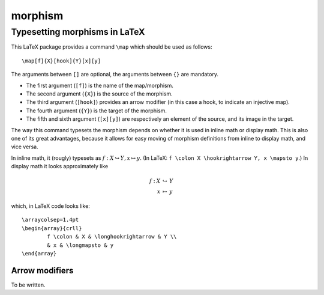 morphism
========

Typesetting morphisms in LaTeX
~~~~~~~~~~~~~~~~~~~~~~~~~~~~~~

This LaTeX package provides a command ``\map`` which should be used as
follows::

    \map[f]{X}[hook]{Y}[x][y]

The arguments between ``[]`` are optional, the arguments between ``{}`` are
mandatory.

* The first argument (``[f]``) is the name of the map/morphism.
* The second argument (``{X}``) is the source of the morphism.
* The third argument (``[hook]``) provides an arrow modifier (in this case a
  hook, to indicate an injective map).
* The fourth argument (``{Y}``) is the target of the morphism.
* The fifth and sixth argument (``[x][y]``) are respectively an element of the
  source, and its image in the target.

The way this command typesets the morphism depends on whether it is used in
inline math or display math. This is also one of its great advantages, because
it allows for easy moving of morphism definitions from inline to display math,
and vice versa.

In inline math, it (rougly) typesets as :math:`f : X \hookrightarrow Y, x
\mapsto y`. (In LaTeX: ``f \colon X \hookrightarrow Y, x \mapsto y``.) In
display math it looks approximately like

.. math::
	\begin{array}{crll}
                f : & X & \hookrightarrow & Y \\
                & x & \mapsto & y
	\end{array}

which, in LaTeX code looks like::

	\arraycolsep=1.4pt
	\begin{array}{crll}
		f \colon & X & \longhookrightarrow & Y \\
                & x & \longmapsto & y
	\end{array}

Arrow modifiers
---------------

To be written.


